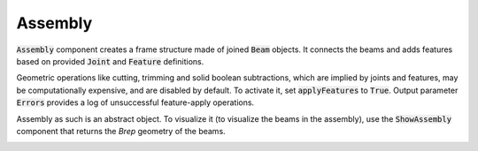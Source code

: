 ********
Assembly
********

:code:`Assembly` component creates a frame structure made of joined :code:`Beam` objects. 
It connects the beams and adds features based on provided :code:`Joint` and :code:`Feature` definitions.

Geometric operations like cutting, trimming and solid boolean subtractions, which are implied by joints and features, 
may be computationally expensive, and are disabled by default. 
To activate it, set :code:`applyFeatures` to :code:`True`. 
Output parameter :code:`Errors` provides a log of unsuccessful feature-apply operations.


Assembly as such is an abstract object. To visualize it (to visualize the beams in the assembly), 
use the :code:`ShowAssembly` component that returns the *Brep* geometry of the beams.

.. image:: ../images/assembly_01.png
    :width: 50%


